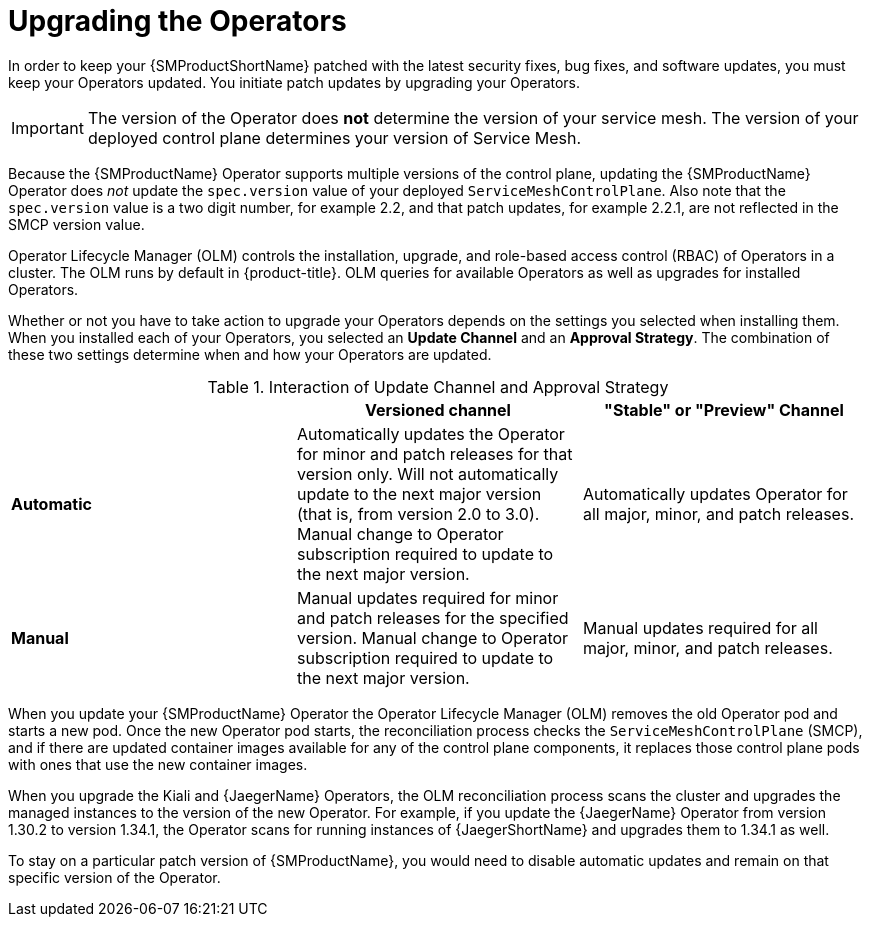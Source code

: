 // Module included in the following assemblies:
// * service_mesh/v2x/upgrading-ossm.adoc

[id="ossm-upgrading-operator_{context}"]
= Upgrading the Operators

In order to keep your {SMProductShortName} patched with the latest security fixes, bug fixes, and software updates, you must keep your Operators updated. You initiate patch updates by upgrading your Operators.

[IMPORTANT]
====
The version of the Operator does *not* determine the version of your service mesh. The version of your deployed control plane determines your version of Service Mesh.
====

Because the {SMProductName} Operator supports multiple versions of the control plane, updating the {SMProductName} Operator does _not_ update the `spec.version` value of your deployed `ServiceMeshControlPlane`. Also note that the `spec.version` value is a two digit number, for example 2.2, and that patch updates, for example 2.2.1, are not reflected in the SMCP version value.

Operator Lifecycle Manager (OLM) controls the installation, upgrade, and role-based access control (RBAC) of Operators in a cluster. The OLM runs by default in {product-title}. OLM queries for available Operators as well as upgrades for installed Operators.

Whether or not you have to take action to upgrade your Operators depends on the settings you selected when installing them. When you installed each of your Operators, you selected an *Update Channel* and an *Approval Strategy*. The combination of these two settings determine when and how your Operators are updated.

.Interaction of Update Channel and Approval Strategy
[options="header"]
[cols="a, a, a"]
|====
| |Versioned channel|"Stable" or "Preview" Channel
|*Automatic*
|Automatically updates the Operator for minor and patch releases for that version only. Will not automatically update to the next major version (that is, from version 2.0 to 3.0). Manual change to Operator subscription required to update to the next major version.
|Automatically updates Operator for all major, minor, and patch releases.

|*Manual*
|Manual updates required for minor and patch releases for the specified version. Manual change to Operator subscription required to update to the next major version.
|Manual updates required for all major, minor, and patch releases.
|====

When you update your {SMProductName} Operator the Operator Lifecycle Manager (OLM) removes the old Operator pod and starts a new pod. Once the new Operator pod starts, the reconciliation process checks the `ServiceMeshControlPlane` (SMCP), and if there are updated container images available for any of the control plane components, it replaces those control plane pods with ones that use the new container images.

When you upgrade the Kiali and {JaegerName} Operators, the OLM reconciliation process scans the cluster and upgrades the managed instances to the version of the new Operator. For example, if you update the {JaegerName} Operator from version 1.30.2 to version 1.34.1, the Operator scans for running instances of {JaegerShortName} and upgrades them to 1.34.1 as well.

To stay on a particular patch version of {SMProductName}, you would need to disable automatic updates and remain on that specific version of the Operator.
